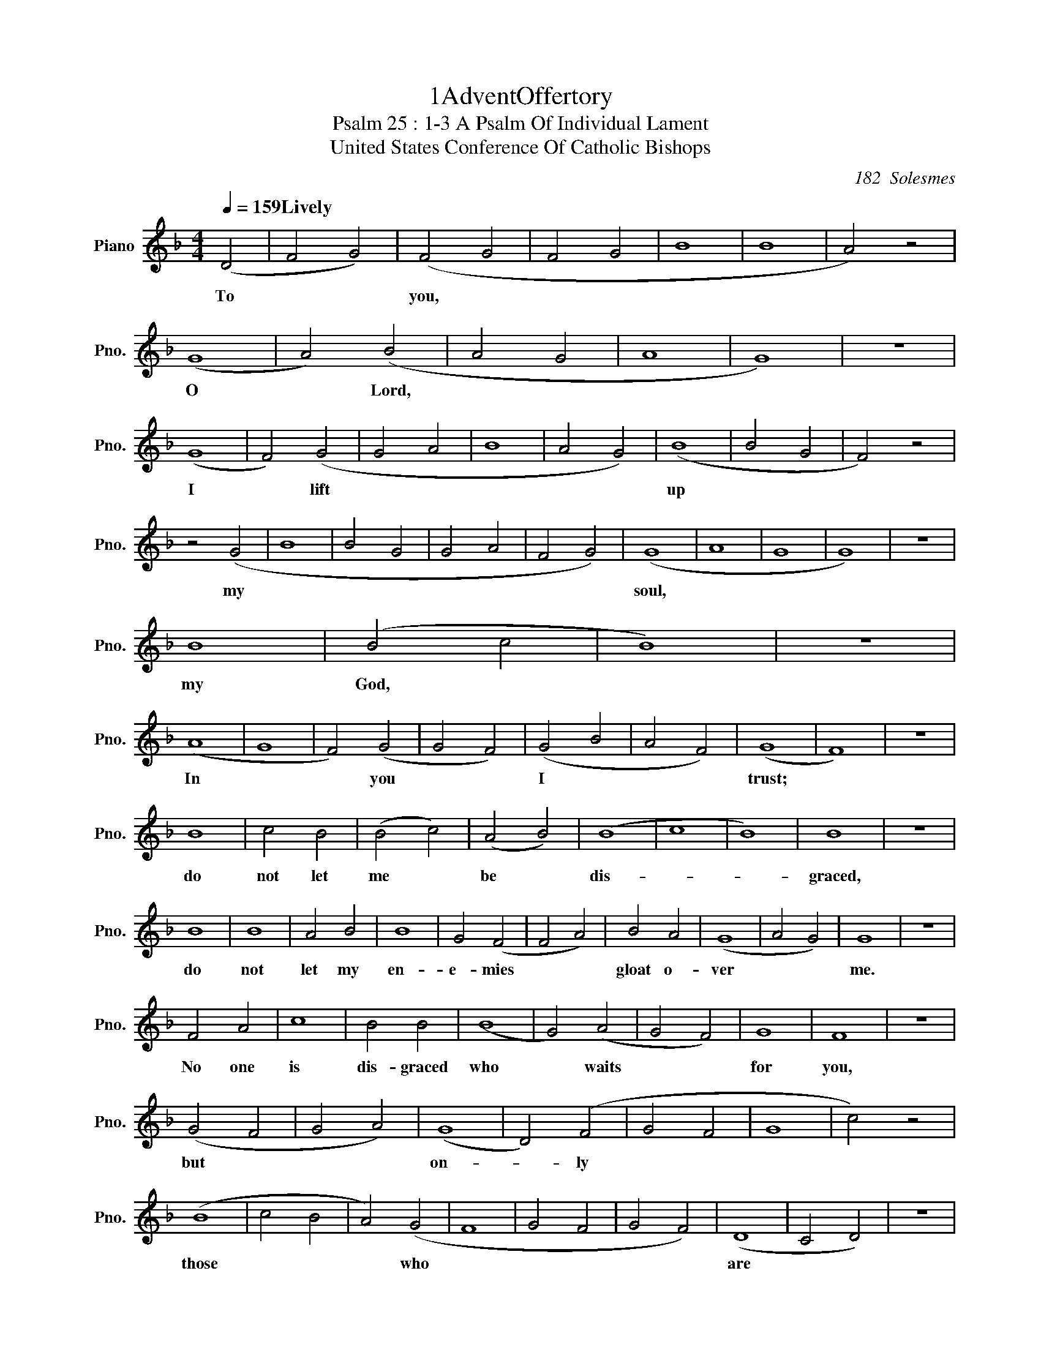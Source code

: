 % %%titleformat T0 , T0, T-1
X: 1 % start of header
T:1AdventOffertory
T:Psalm 25 : 1-3 A Psalm Of Individual Lament % Second Title
T:United States Conference Of Catholic Bishops % Last Title
C:182  Solesmes
L:1/4
M:4/4
Q:1/4 = 159 "Lively"
K: D minor % scale: D minor , 1 flat, end of header 
V:1 treble nm="Piano" snm="Pno."
V:1
 (D2 | F2 G2) | (F2 G2 | F2 G2 | B4 | B4 | A2) z2 |
w: To || you, |||||
 (G4 | A2) (B2 | A2 G2 | A4 | G4) | z4 |
w: O |* Lord, |||||
 (G4 | F2) (G2 | G2 A2 | B4 | A2 G2) | (B4 | B2 G2 | F2) z2 |
w: I |* lift |||| up |||
 z2 (G2 | B4 | B2 G2 | G2 A2 | F2 G2) | (G4 | A4 | G4 | G4) | z4 |
w: my ||||| soul, |||||
 B4 | (B2 c2 | B4) | z4 | 
w: my | God, |||
 (A4 | G4 | F2) (G2 | G2 F2) | (G2 B2 | A2 F2) | (G4 | F4) | z4 |
w: In ||* you || I || trust; |||
 B4 | c2 B2 | (B2 c2) | (A2 B2) | (B4 | c4 | B4) | B4 | z4 |
w: do | not let | me | be | dis- ||| graced, || 
 B4 | B4 | A2 B2 | B4 | G2 (F2 | F2 A2) | B2 A2 | (G4 | A2 G2) | G4 | z4 | 
w: do | not | let my | en- | e- mies || gloat o- | ver || me. || 
 F2 A2 | c4 | B2 B2 | (B4 | G2) (A2 | G2 F2) | G4 | F4 | z4 |
w: No one | is | dis- graced | who |* waits || for | you, ||
 (G2 F2 | G2 A2) | (G4 | D2) (F2 | G2 F2 | G4 | c2) z2 |
w: but || on- |* ly |||||
 (B4 | c2 B2 | A2) ( G2 | F4 | G2 F2 | G2 F2) | (D4 | C2 D2) | z4 |  
w: those ||* who |||| are |||
 (F2 G2) | (F2 G2) | (G4 | A2 B2 | c2 A2) | z4 |
w: treach- | er- | ous ||||  
 (B4 | A2) (G2 | A2 B2 | A2 G2) | (A4 | G4) |
w: with- |* out ||| cause. ||]   
 
